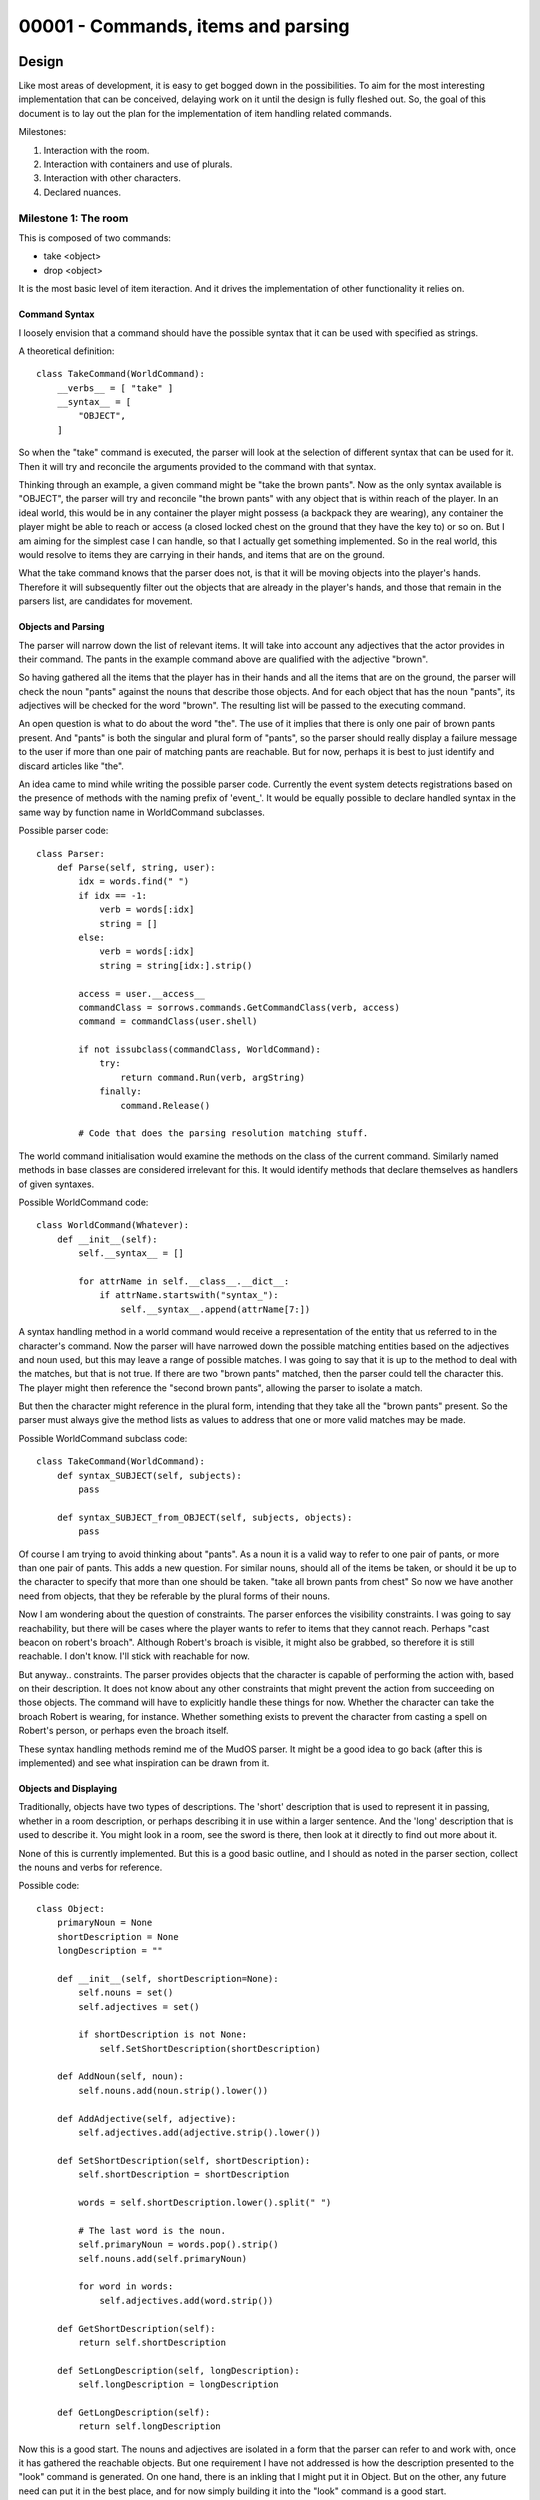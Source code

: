 %%%%%%%%%%%%%%%%%%%%%%%%%%%%%%%%%%%%%
 00001 - Commands, items and parsing
%%%%%%%%%%%%%%%%%%%%%%%%%%%%%%%%%%%%%

Design
======

Like most areas of development, it is easy to get bogged down in the
possibilities.  To aim for the most interesting implementation that can be
conceived, delaying work on it until the design is fully fleshed out.  So,
the goal of this document is to lay out the plan for the implementation of
item handling related commands.

Milestones:

#. Interaction with the room.
#. Interaction with containers and use of plurals.
#. Interaction with other characters.
#. Declared nuances.

Milestone 1: The room
---------------------

This is composed of two commands:

* take <object>
* drop <object>

It is the most basic level of item iteraction.  And it drives the
implementation of other functionality it relies on.

Command Syntax
^^^^^^^^^^^^^^

I loosely envision that a command should have the possible syntax that it can
be used with specified as strings.

A theoretical definition::

  class TakeCommand(WorldCommand):
      __verbs__ = [ "take" ]
      __syntax__ = [
          "OBJECT",
      ]
  
So when the "take" command is executed, the parser will look at the selection
of different syntax that can be used for it.  Then it will try and reconcile
the arguments provided to the command with that syntax.

Thinking through an example, a given command might be "take the brown pants".
Now as the only syntax available is "OBJECT", the parser will try and
reconcile "the brown pants" with any object that is within reach of the
player.  In an ideal world, this would be in any container the player might
possess (a backpack they are wearing), any container the player might be
able to reach or access (a closed locked chest on the ground that they have
the key to) or so on.  But I am aiming for the simplest case I can handle, so
that I actually get something implemented.  So in the real world, this would
resolve to items they are carrying in their hands, and items that are on the
ground.

What the take command knows that the parser does not, is that it will be
moving objects into the player's hands.  Therefore it will subsequently
filter out the objects that are already in the player's hands, and those that
remain in the parsers list, are candidates for movement.

Objects and Parsing
^^^^^^^^^^^^^^^^^^^

The parser will narrow down the list of relevant items.  It will take into
account any adjectives that the actor provides in their command.  The pants
in the example command above are qualified with the adjective "brown".

So having gathered all the items that the player has in their hands and all
the items that are on the ground, the parser will check the noun "pants"
against the nouns that describe those objects.  And for each object that has
the noun "pants", its adjectives will be checked for the word "brown".  The
resulting list will be passed to the executing command.

An open question is what to do about the word "the".  The use of it implies
that there is only one pair of brown pants present.  And "pants" is both the
singular and plural form of "pants", so the parser should really display a
failure message to the user if more than one pair of matching pants are
reachable.  But for now, perhaps it is best to just identify and discard
articles like "the".

An idea came to mind while writing the possible parser code.  Currently the
event system detects registrations based on the presence of methods with the
naming prefix of 'event\_'.  It would be equally possible to declare handled
syntax in the same way by function name in WorldCommand subclasses.

Possible parser code::

  class Parser:
      def Parse(self, string, user):
          idx = words.find(" ")
          if idx == -1:
              verb = words[:idx]
              string = []
          else:
              verb = words[:idx]
              string = string[idx:].strip()

          access = user.__access__
          commandClass = sorrows.commands.GetCommandClass(verb, access)
          command = commandClass(user.shell)
          
          if not issubclass(commandClass, WorldCommand):
              try:
                  return command.Run(verb, argString)
              finally:
                  command.Release()
          
          # Code that does the parsing resolution matching stuff.

The world command initialisation would examine the methods on the class of
the current command.  Similarly named methods in base classes are considered
irrelevant for this.  It would identify methods that declare themselves as
handlers of given syntaxes.

Possible WorldCommand code::

  class WorldCommand(Whatever):  
      def __init__(self):
          self.__syntax__ = []

          for attrName in self.__class__.__dict__:
              if attrName.startswith("syntax_"):
                  self.__syntax__.append(attrName[7:])

A syntax handling method in a world command would receive a representation
of the entity that us referred to in the character's command.  Now the
parser will have narrowed down the possible matching entities based on the
adjectives and noun used, but this may leave a range of possible matches.
I was going to say that it is up to the method to deal with the matches,
but that is not true.  If there are two "brown pants" matched, then the
parser could tell the character this.  The player might then reference the
"second brown pants", allowing the parser to isolate a match.

But then the character might reference in the plural form, intending that
they take all the "brown pants" present.  So the parser must always give the
method lists as values to address that one or more valid matches may be made.

Possible WorldCommand subclass code::

  class TakeCommand(WorldCommand):
      def syntax_SUBJECT(self, subjects):
          pass

      def syntax_SUBJECT_from_OBJECT(self, subjects, objects):
          pass

Of course I am trying to avoid thinking about "pants".  As a noun it is a
valid way to refer to one pair of pants, or more than one pair of pants.
This adds a new question.  For similar nouns, should all of the items be
taken, or should it be up to the character to specify that more than one
should be taken.  "take all brown pants from chest"  So now we have another
need from objects, that they be referable by the plural forms of their nouns.

Now I am wondering about the question of constraints.  The parser enforces
the visibility constraints.  I was going to say reachability, but there will
be cases where the player wants to refer to items that they cannot reach.
Perhaps "cast beacon on robert's broach".  Although Robert's broach is
visible, it might also be grabbed, so therefore it is still reachable.  I
don't know.  I'll stick with reachable for now.

But anyway.. constraints.  The parser provides objects that the character is
capable of performing the action with, based on their description.  It does
not know about any other constraints that might prevent the action from
succeeding on those objects.  The command will have to explicitly handle these
things for now.  Whether the character can take the broach Robert is wearing,
for instance.  Whether something exists to prevent the character from casting
a spell on Robert's person, or perhaps even the broach itself.

These syntax handling methods remind me of the MudOS parser.  It might be a
good idea to go back (after this is implemented) and see what inspiration can
be drawn from it.

Objects and Displaying
^^^^^^^^^^^^^^^^^^^^^^

Traditionally, objects have two types of descriptions.  The 'short'
description that is used to represent it in passing, whether in a room
description, or perhaps describing it in use within a larger sentence.
And the 'long' description that is used to describe it.  You might look
in a room, see the sword is there, then look at it directly to find out
more about it.

None of this is currently implemented.  But this is a good basic outline,
and I should as noted in the parser section, collect the nouns and verbs
for reference.

Possible code::

  class Object:
      primaryNoun = None
      shortDescription = None
      longDescription = ""

      def __init__(self, shortDescription=None):
          self.nouns = set()
          self.adjectives = set()

          if shortDescription is not None:
	      self.SetShortDescription(shortDescription)

      def AddNoun(self, noun):
          self.nouns.add(noun.strip().lower())

      def AddAdjective(self, adjective):
          self.adjectives.add(adjective.strip().lower())

      def SetShortDescription(self, shortDescription):
          self.shortDescription = shortDescription

          words = self.shortDescription.lower().split(" ")

          # The last word is the noun.
          self.primaryNoun = words.pop().strip()
          self.nouns.add(self.primaryNoun)

          for word in words:
              self.adjectives.add(word.strip())

      def GetShortDescription(self):
          return self.shortDescription

      def SetLongDescription(self, longDescription):
          self.longDescription = longDescription

      def GetLongDescription(self):
          return self.longDescription

Now this is a good start.  The nouns and adjectives are isolated in a form
that the parser can refer to and work with, once it has gathered the reachable
objects.  But one requirement I have not addressed is how the description
presented to the "look" command is generated.  On one hand, there is an
inkling that I might put it in Object.  But on the other, any future need can
put it in the best place, and for now simply building it into the "look"
command is a good start.

Rooms
^^^^^

Rooms contain things, as do for that matter characters.  So I need to add
newly created characters to a starting room.  If the Room object derives from
Object, then it gains short and long descriptions which it needs.  For now,
I will leave off rooms being attached to other rooms, where characters can
move between them, although that is an easy extension.

When a character is removed from the game, as part of the cleanup, they should
be removed from the room they are in.  Logging in to see older versions of
yourself is a good symptom of this problem.

Possible code::

  class Room(Object):
      pass

For the "take" command:  The parser should look for an object in the room the
character is in, and present it to the command, passed into the syntax
handling method that applies.  The syntax handling method should implement
logic that checks that the object can be taken, that the character has room
for the object and then moves the object from the room into the character.

For the "drop" command:  The parser should look for an object in the character
and present it to the command.  The syntax handling method should check that
the object can be moved into the room, check that the object can be moved out
of the character and then move the object from the character into the room.

Now there is a question about how the parser should work.  For both "get" and
"drop", it is know where the subject should be found.  But naively returning
matching objects that are within the set of reachable ones, the parser is
doing more work than it should.  That the parser should only look for the
subject in the character, or in the room, is not something that can be
encoded in the syntax handling method name.  So to keep things simple and not
get side-tracked, should the onus be on the method to ignore objects from
the wrong container?  For lack of a better idea, this will have to be the way
it will work.

Scenario
^^^^^^^^

Up to this point, the scope of what has been defined is how rooms, objects and
the parser work together within the limited extent to which they have been
explored.  A good addition to these abstract elements, is a scenario in which
they are employed.

Staging the scenario:

#. Create a room.
#. Have the login process place the player in that room.
#. Add an object to the room.

Okay, I am going to keep this really simple.  The object is going to be a pair
of pants.

Milestone 2: Containers and plurals
-----------------------------------

Containers.

OPEN CONTAINER
CLOSE CONTAINER
LOOK CONTAINER

Use of plurals.

Milestone 3: Character item exchange
------------------------------------

Character item exchange.

GIVE ITEM TO LIVING
TAKE ITEM FROM LIVING
DEMAND ITEM FROM LIVING
REQUEST ITEM FROM LIVING
OFFER ITEM TO LIVING

Milestone 4: Declared nuances
-----------------------------

Declared nuances.

OFFER ITEM TO LIVING unwillingly

Working Notes
=============

Milestone 1: The room
---------------------

* Moved WorldCommand into the sandbox game.
* Made a new subclass of PlayerCommand called GameCommand.
* GameCommand.Run should dispatch the parsing of a game command usage.
* Subclasses of GameCommand should not override Run.  Thinking about enforcing this.
* Was going to enforce this in __init__, but this is too late.  Need to do it at the definition stage, rather than the later usage stage.
* TODO: Consider how GameCommand.Run overriding will be prevented.
* Flesh out GameCommand.Run to call on the non-existent parser.
* Create the parser.  Service?  Object?  Service is a singleton, but it that right?
* As the parser gets fleshed out, extend object and room as needed.
* Unit tests?

Milestone 2: Containers and plurals
-----------------------------------

Milestone 3: Character item exchange
------------------------------------

Milestone 4: Declared nuances
-----------------------------
